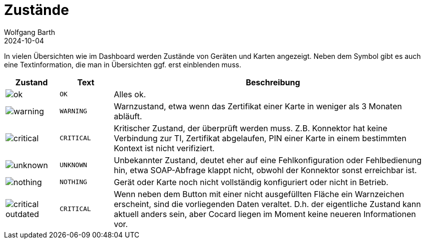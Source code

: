 = Zustände
:author: Wolfgang Barth
:revdate: 2024-10-04
:imagesdir: ../../images
:experimental: true


In vielen Übersichten wie im Dashboard werden Zustände von Geräten und Karten angezeigt. Neben dem Symbol gibt es auch eine Textinformation, die man in Übersichten ggf. erst einblenden muss.

[cols="^1a,1m,6"]
|===
|Zustand | Text | Beschreibung

|image::common/ok.png[]
|OK
|Alles ok.

|image::common/warning.png[]
|WARNING
|Warnzustand, etwa wenn das Zertifikat einer Karte in weniger als 3 Monaten abläuft.


|image::common/critical.png[]
|CRITICAL
|Kritischer Zustand, der überprüft werden muss. Z.B. Konnektor hat keine Verbindung zur TI, Zertifikat abgelaufen, PIN einer Karte in einem bestimmten Kontext ist nicht verifiziert.

|image::common/unknown.png[]
|UNKNOWN
|Unbekannter Zustand, deutet eher auf eine Fehlkonfiguration oder Fehlbedienung hin, etwa SOAP-Abfrage klappt nicht, obwohl der Konnektor sonst erreichbar ist.

|image::common/nothing.png[]
|NOTHING
|Gerät oder Karte noch nicht vollständig konfiguriert oder nicht in Betrieb.

|image::common/critical-outdated.png[]
|CRITICAL
|Wenn neben dem Button mit einer nicht ausgefüllten Fläche ein Warnzeichen erscheint, sind die vorliegenden Daten veraltet. D.h. der eigentliche Zustand kann aktuell anders sein, aber Cocard liegen im Moment keine neueren Informationen vor.

|===